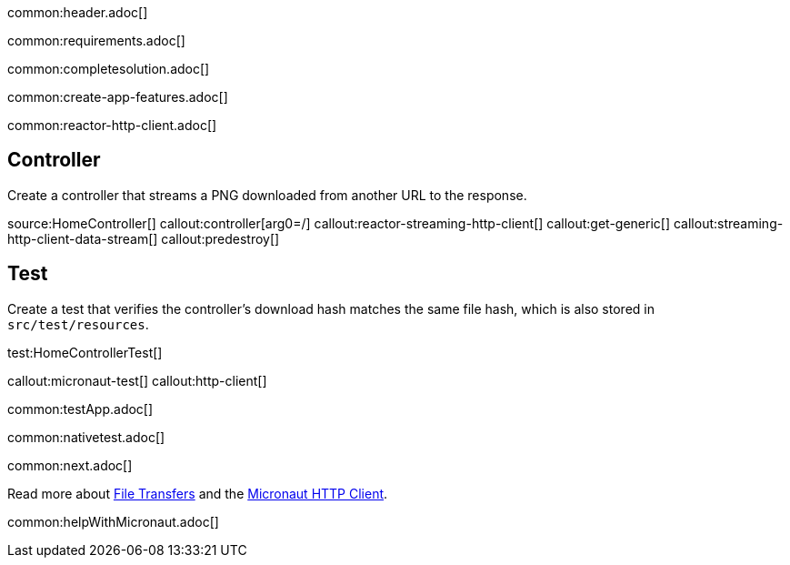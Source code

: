common:header.adoc[]

common:requirements.adoc[]

common:completesolution.adoc[]

common:create-app-features.adoc[]

common:reactor-http-client.adoc[]

== Controller

Create a controller that streams a PNG downloaded from another URL to the response.

source:HomeController[]
callout:controller[arg0=/]
callout:reactor-streaming-http-client[]
callout:get-generic[]
callout:streaming-http-client-data-stream[]
callout:predestroy[]

== Test

Create a test that verifies the controller's download hash matches the same file hash, which is also stored in `src/test/resources`.

test:HomeControllerTest[]

callout:micronaut-test[]
callout:http-client[]

common:testApp.adoc[]

common:nativetest.adoc[]

common:next.adoc[]

Read more about https://docs.micronaut.io/latest/guide/#transfers[File Transfers] and the https://docs.micronaut.io/latest/guide/#httpClient[Micronaut HTTP Client].

common:helpWithMicronaut.adoc[]
